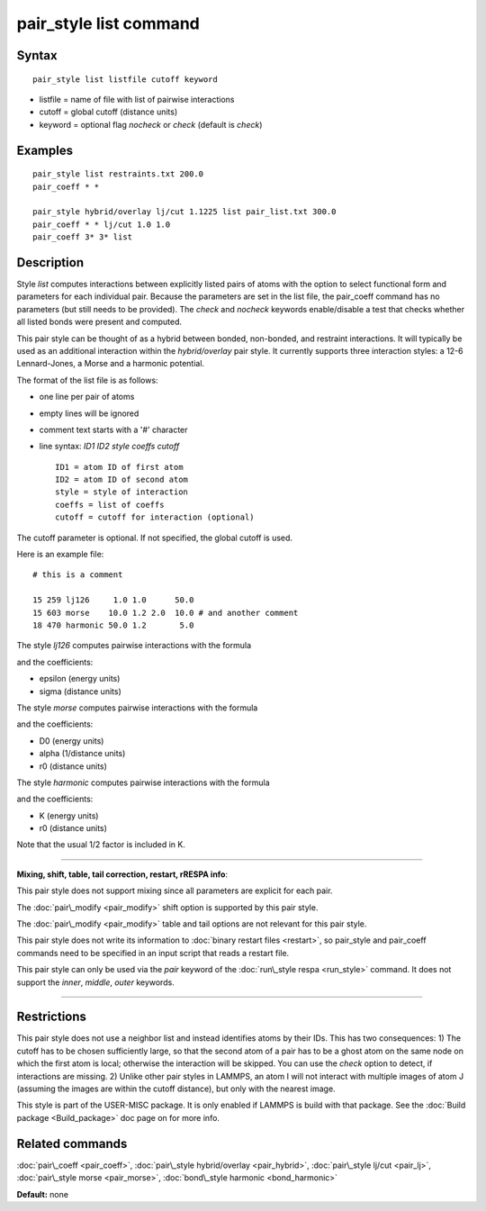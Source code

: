 .. index:: pair\_style list

pair\_style list command
========================

Syntax
""""""


.. parsed-literal::

   pair_style list listfile cutoff keyword

* listfile = name of file with list of pairwise interactions
* cutoff = global cutoff (distance units)
* keyword = optional flag *nocheck* or *check* (default is *check*\ )

Examples
""""""""


.. parsed-literal::

   pair_style list restraints.txt 200.0
   pair_coeff \* \*

   pair_style hybrid/overlay lj/cut 1.1225 list pair_list.txt 300.0
   pair_coeff \* \* lj/cut 1.0 1.0
   pair_coeff 3\* 3\* list

Description
"""""""""""

Style *list* computes interactions between explicitly listed pairs of
atoms with the option to select functional form and parameters for
each individual pair.  Because the parameters are set in the list
file, the pair\_coeff command has no parameters (but still needs to be
provided).  The *check* and *nocheck* keywords enable/disable a test
that checks whether all listed bonds were present and computed.

This pair style can be thought of as a hybrid between bonded,
non-bonded, and restraint interactions.  It will typically be used as
an additional interaction within the *hybrid/overlay* pair style.  It
currently supports three interaction styles: a 12-6 Lennard-Jones, a
Morse and a harmonic potential.

The format of the list file is as follows:

* one line per pair of atoms
* empty lines will be ignored
* comment text starts with a '#' character
* line syntax: *ID1 ID2 style coeffs cutoff*
  
  .. parsed-literal::
  
       ID1 = atom ID of first atom
       ID2 = atom ID of second atom
       style = style of interaction
       coeffs = list of coeffs
       cutoff = cutoff for interaction (optional)



The cutoff parameter is optional. If not specified, the global cutoff
is used.

Here is an example file:


.. parsed-literal::

   # this is a comment

   15 259 lj126     1.0 1.0      50.0
   15 603 morse    10.0 1.2 2.0  10.0 # and another comment
   18 470 harmonic 50.0 1.2       5.0

The style *lj126* computes pairwise interactions with the formula

.. image:: Eqs/pair_lj.jpg
   :align: center

and the coefficients:

* epsilon (energy units)
* sigma (distance units)

The style *morse* computes pairwise interactions with the formula

.. image:: Eqs/pair_morse.jpg
   :align: center

and the coefficients:

* D0 (energy units)
* alpha (1/distance units)
* r0 (distance units)

The style *harmonic* computes pairwise interactions with the formula

.. image:: Eqs/bond_harmonic.jpg
   :align: center

and the coefficients:

* K (energy units)
* r0 (distance units)

Note that the usual 1/2 factor is included in K.


----------


**Mixing, shift, table, tail correction, restart, rRESPA info**\ :

This pair style does not support mixing since all parameters are
explicit for each pair.

The :doc:`pair\_modify <pair_modify>` shift option is supported by this
pair style.

The :doc:`pair\_modify <pair_modify>` table and tail options are not
relevant for this pair style.

This pair style does not write its information to :doc:`binary restart files <restart>`, so pair\_style and pair\_coeff commands need
to be specified in an input script that reads a restart file.

This pair style can only be used via the *pair* keyword of the
:doc:`run\_style respa <run_style>` command.  It does not support the
*inner*\ , *middle*\ , *outer* keywords.


----------


Restrictions
""""""""""""


This pair style does not use a neighbor list and instead identifies
atoms by their IDs. This has two consequences: 1) The cutoff has to be
chosen sufficiently large, so that the second atom of a pair has to be
a ghost atom on the same node on which the first atom is local;
otherwise the interaction will be skipped. You can use the *check*
option to detect, if interactions are missing. 2) Unlike other pair
styles in LAMMPS, an atom I will not interact with multiple images of
atom J (assuming the images are within the cutoff distance), but only
with the nearest image.

This style is part of the USER-MISC package. It is only enabled if
LAMMPS is build with that package. See the :doc:`Build package <Build_package>` doc page on for more info.

Related commands
""""""""""""""""

:doc:`pair\_coeff <pair_coeff>`,
:doc:`pair\_style hybrid/overlay <pair_hybrid>`,
:doc:`pair\_style lj/cut <pair_lj>`,
:doc:`pair\_style morse <pair_morse>`,
:doc:`bond\_style harmonic <bond_harmonic>`

**Default:** none


.. _lws: http://lammps.sandia.gov
.. _ld: Manual.html
.. _lc: Commands_all.html
